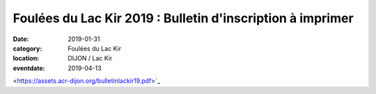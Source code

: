 Foulées du Lac Kir 2019 : Bulletin d'inscription à imprimer
===========================================================

:date: 2019-01-31
:category: Foulées du Lac Kir
:location: DIJON / Lac Kir
:eventdate: 2019-04-13

<https://assets.acr-dijon.org/bulletinlackir19.pdf>`_
